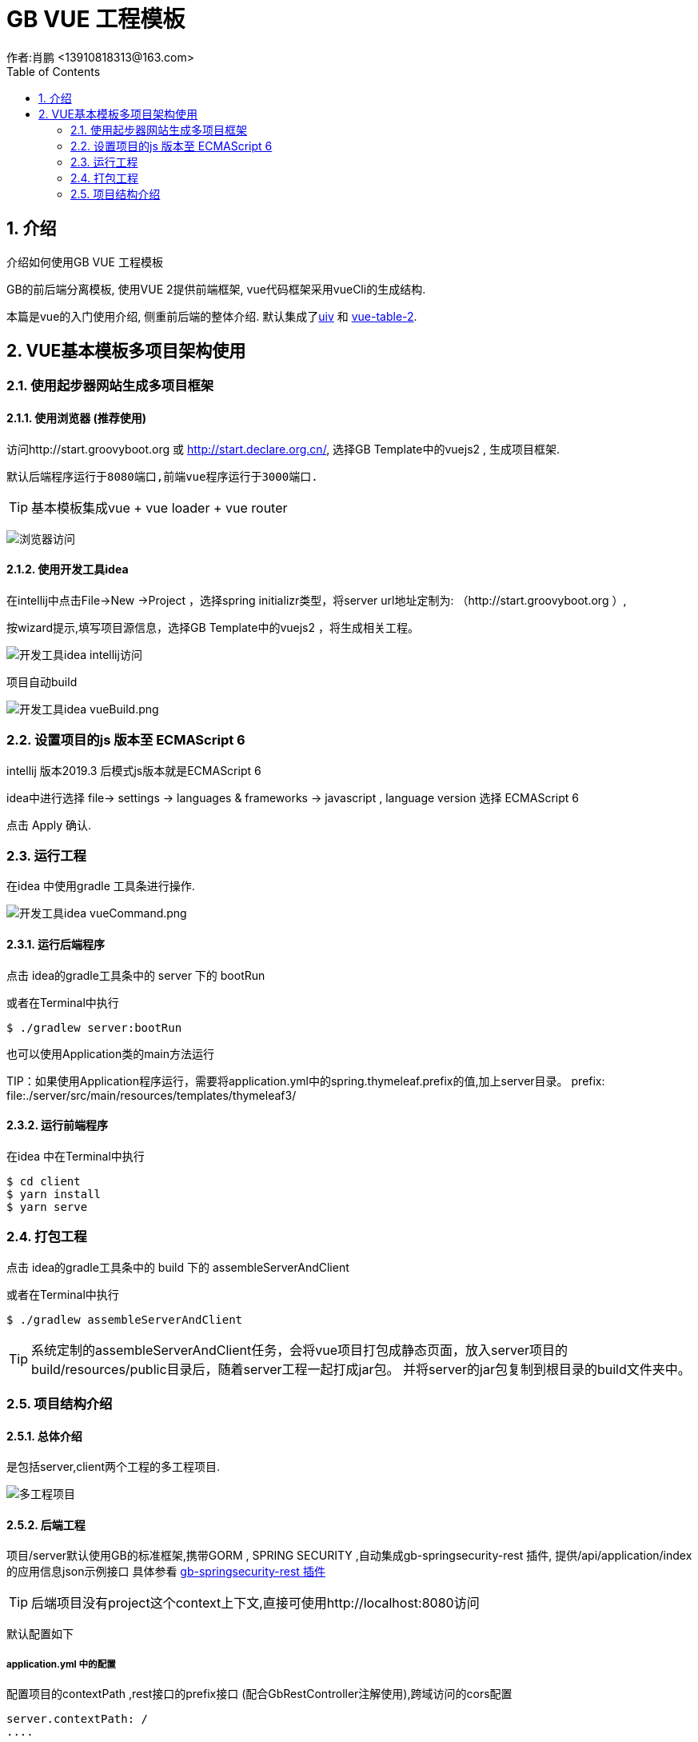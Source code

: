 = GB VUE 工程模板
作者:肖鹏 <13910818313@163.com>
:imagesdir: ./images
:source-highlighter: coderay
:last-update-label!:
:toc2:
:sectnums:

[[介绍]]
== 介绍
介绍如何使用GB VUE 工程模板

GB的前后端分离模板, 使用VUE 2提供前端框架, vue代码框架采用vueCli的生成结构.

本篇是vue的入门使用介绍, 侧重前后端的整体介绍. 默认集成了link:https://github.com/wxsms/uiv[uiv] 和 link:https://github.com/matfish2/vue-tables-2[vue-table-2].


[[使用]]
== VUE基本模板多项目架构使用

=== 使用起步器网站生成多项目框架

==== 使用浏览器 (推荐使用)

访问http://start.groovyboot.org 或 http://start.declare.org.cn/,
选择GB Template中的vuejs2 , 生成项目框架.

 默认后端程序运行于8080端口,前端vue程序运行于3000端口.

TIP: 基本模板集成vue + vue loader + vue router

image:http.png[浏览器访问]

==== 使用开发工具idea

在intellij中点击File->New ->Project ，选择spring initializr类型，将server url地址定制为: （http://start.groovyboot.org ）,

按wizard提示,填写项目源信息，选择GB Template中的vuejs2 ，将生成相关工程。

image:intellij.png[开发工具idea intellij访问]

项目自动build

image:vueBuild.png[开发工具idea vueBuild.png]

=== 设置项目的js 版本至 ECMAScript 6

intellij 版本2019.3 后模式js版本就是ECMAScript 6

idea中进行选择 file-> settings -> languages & frameworks -> javascript , language version 选择 ECMAScript 6

点击 Apply 确认.

=== 运行工程

在idea 中使用gradle 工具条进行操作.

image:vueCommand.png[开发工具idea vueCommand.png]

==== 运行后端程序

点击 idea的gradle工具条中的 server 下的 bootRun

或者在Terminal中执行

[source,groovy]
----
$ ./gradlew server:bootRun
----

也可以使用Application类的main方法运行

TIP：如果使用Application程序运行，需要将application.yml中的spring.thymeleaf.prefix的值,加上server目录。
prefix: file:./server/src/main/resources/templates/thymeleaf3/


==== 运行前端程序

在idea 中在Terminal中执行

[source,groovy]
----
$ cd client
$ yarn install
$ yarn serve
----

=== 打包工程

点击 idea的gradle工具条中的 build 下的 assembleServerAndClient

或者在Terminal中执行

[source,groovy]
----
$ ./gradlew assembleServerAndClient
----

TIP: 系统定制的assembleServerAndClient任务，会将vue项目打包成静态页面，放入server项目的build/resources/public目录后，随着server工程一起打成jar包。
并将server的jar包复制到根目录的build文件夹中。


=== 项目结构介绍

==== 总体介绍

是包括server,client两个工程的多工程项目.

image:vueProject.png[多工程项目]

==== 后端工程

项目/server默认使用GB的标准框架,携带GORM , SPRING SECURITY ,自动集成gb-springsecurity-rest 插件,
提供/api/application/index 的应用信息json示例接口
具体参看 link:SpringSecurityRest.adoc[gb-springsecurity-rest 插件]

TIP: 后端项目没有project这个context上下文,直接可使用http://localhost:8080访问

默认配置如下

===== application.yml 中的配置

配置项目的contextPath ,rest接口的prefix接口 (配合GbRestController注解使用),跨域访问的cors配置

[source,yml]
----
server.contextPath: /
....
...
gb:
    rest:
      prefix:
    springsecurity:
      active: true
      frameOptions: sameOrigin   #disabled,deny,sameOrigin
      csrf: disable
      cors: enable   <1>
      corsConfig:
        allowCredentials: true # true or false
        allowedOrigins:  '*'  # '*' or http://localhost:8080,http://yunchen.org  <2>
        allowedHeaders:  '*'  #
        allowedMethods:  '*' # GET,POST or '*'
        corsPath: /**    <3>
----

<1> 启动cors 配置
<2> 运行跨域访问此服务的域名
<3> 运行跨域访问的通配路径

===== startup 中访问控制配置

配置rest接口的访问控制

[source,groovy]
----
   new Requestmap(name:'api管理',url: '/api/**', configAttribute: "isFullyAuthenticated()").save(flush: true);
----

====== 默认rest 插件的授权机制

默认GB的spring security rest 插件,提供如下几个功能.

[format="csv", options="header"]
|===
地址,描述
/api/login,登录授权
/api/logout,系统退出(jwt不支持)
/api/validate,验证
/oauth/access_token,刷新令牌
/application/index,获取应用信息
|===

==== 前端工程

项目/client默认提供vue 2.6.10 ,vue-loader,vue-Router,eslint,axios 等功能的集成示例,同时提供一个简单的布局器示例.


